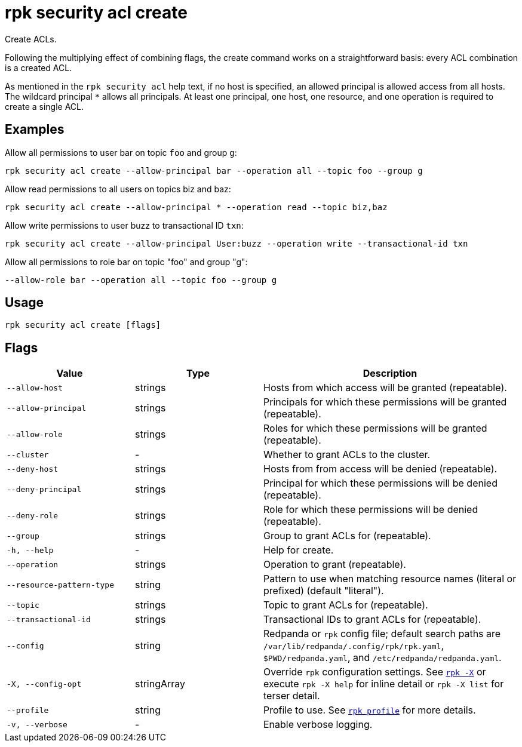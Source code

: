= rpk security acl create
:page-aliases: reference:rpk/rpk-acl/rpk-acl-create.adoc
// tag::single-source[]

Create ACLs.

Following the multiplying effect of combining flags, the create command works on a
straightforward basis: every ACL combination is a created ACL.

As mentioned in the `rpk security acl` help text, if no host is specified, an allowed
principal is allowed access from all hosts. The wildcard principal `*` allows
all principals. At least one principal, one host, one resource, and one
operation is required to create a single ACL.

== Examples

Allow all permissions to user bar on topic `foo` and group `g`:

```bash
rpk security acl create --allow-principal bar --operation all --topic foo --group g
```

Allow read permissions to all users on topics biz and baz:

```bash
rpk security acl create --allow-principal * --operation read --topic biz,baz
```

Allow write permissions to user buzz to transactional ID `txn`:

```bash
rpk security acl create --allow-principal User:buzz --operation write --transactional-id txn
```

Allow all permissions to role bar on topic "foo" and group "g":

```bash
--allow-role bar --operation all --topic foo --group g
```

== Usage

[,bash]
----
rpk security acl create [flags]
----

== Flags

[cols="1m,1a,2a"]
|===
|*Value* |*Type* |*Description*

|--allow-host |strings |Hosts from which access will be granted
(repeatable).

|--allow-principal |strings |Principals for which these permissions will
be granted (repeatable).

|--allow-role |strings |Roles for which these permissions will be granted (repeatable).

|--cluster |- |Whether to grant ACLs to the cluster.

|--deny-host |strings |Hosts from from access will be denied
(repeatable).

|--deny-principal |strings |Principal for which these permissions will
be denied (repeatable).

|--deny-role |strings |Role for which these permissions will be denied (repeatable).

|--group |strings |Group to grant ACLs for (repeatable).

|-h, --help |- |Help for create.

|--operation |strings |Operation to grant (repeatable).

|--resource-pattern-type |string |Pattern to use when matching resource
names (literal or prefixed) (default "literal").

|--topic |strings |Topic to grant ACLs for (repeatable).

|--transactional-id |strings |Transactional IDs to grant ACLs for
(repeatable).

|--config |string |Redpanda or `rpk` config file; default search paths are `/var/lib/redpanda/.config/rpk/rpk.yaml`, `$PWD/redpanda.yaml`, and `/etc/redpanda/redpanda.yaml`.

|-X, --config-opt |stringArray |Override `rpk` configuration settings. See xref:reference:rpk/rpk-x-options.adoc[`rpk -X`] or execute `rpk -X help` for inline detail or `rpk -X list` for terser detail.

|--profile |string |Profile to use. See xref:reference:rpk/rpk-profile.adoc[`rpk profile`] for more details.

|-v, --verbose |- |Enable verbose logging.
|===

// end::single-source[]
